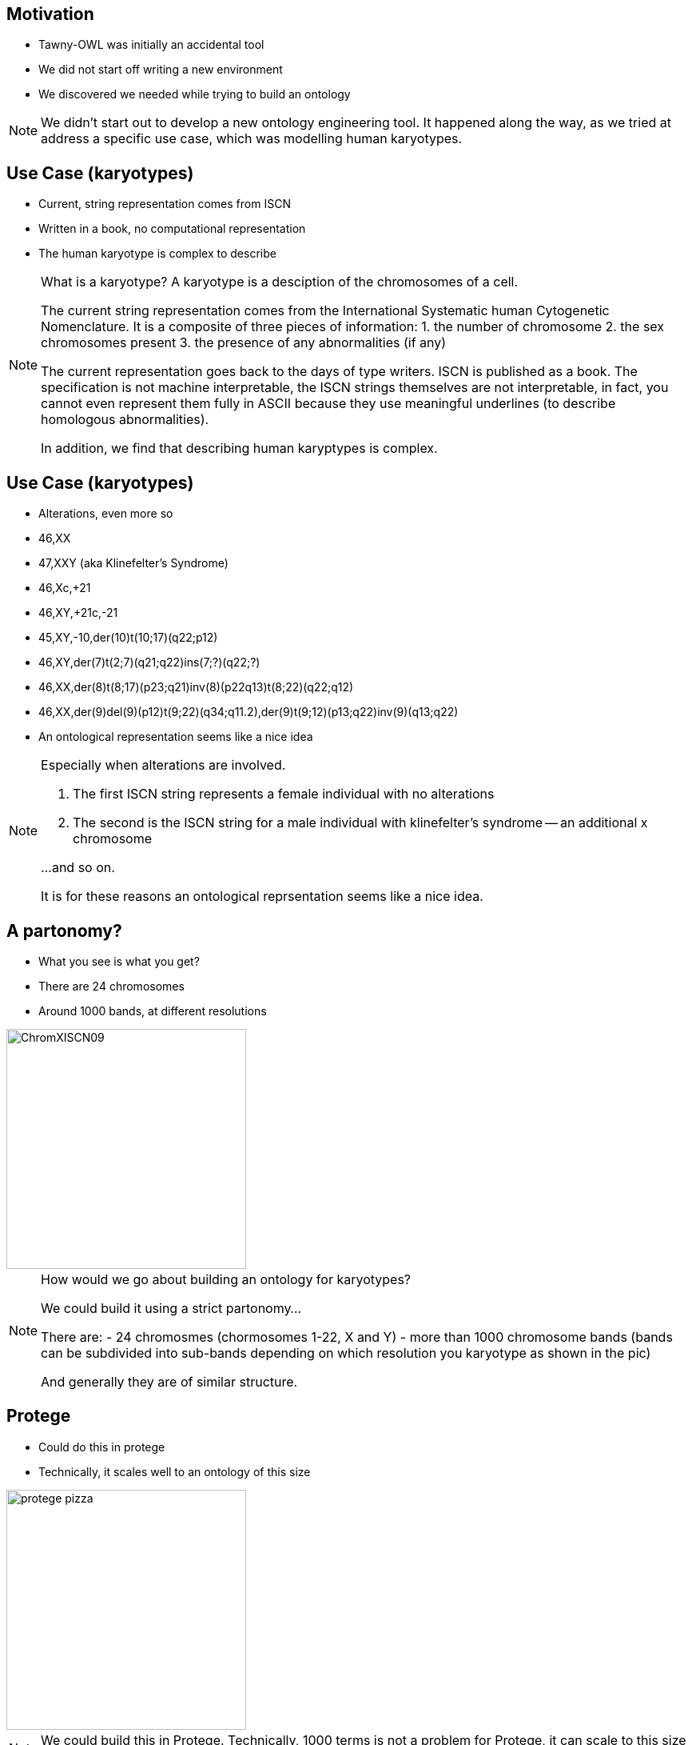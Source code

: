 == Motivation

* Tawny-OWL was initially an accidental tool
* We did not start off writing a new environment
* We discovered we needed while trying to build an ontology

ifndef::backend-slidy[]
[NOTE]
====

We didn't start out to develop a new ontology engineering tool. It
happened along the way, as we tried at address a specific use case,
which was modelling human karyotypes.

====
endif::backend-slidy[]


== Use Case (karyotypes)

* Current, string representation comes from ISCN
* Written in a book, no computational representation
* The human karyotype is complex to describe

ifndef::backend-slidy[]
[NOTE]

====
What is a karyotype? A karyotype is a desciption of the chromosomes of
a cell.

The current string representation comes from the International
Systematic human Cytogenetic Nomenclature.
It is a composite of three pieces of information:
1. the number of chromosome
2. the sex chromosomes present
3. the presence of any abnormalities (if any)

The current representation goes back to the days of type writers. ISCN
is published as a book. The specification is not machine
interpretable, the ISCN strings themselves are not interpretable, in
fact, you cannot even represent them fully in ASCII because they use
meaningful underlines (to describe homologous abnormalities).

In addition, we find that describing human karyptypes is complex.

====
endif::backend-slidy[]


== Use Case (karyotypes)

* Alterations, even more so

{set:incremental}

* 46,XX
* 47,XXY (aka Klinefelter's Syndrome)
* 46,Xc,+21
* 46,XY,+21c,-21
* 45,XY,-10,der(10)t(10;17)(q22;p12)
* 46,XY,der(7)t(2;7)(q21;q22)ins(7;?)(q22;?)
* 46,XX,der(8)t(8;17)(p23;q21)inv(8)(p22q13)t(8;22)(q22;q12)
* 46,XX,der(9)del(9)(p12)t(9;22)(q34;q11.2),der(9)t(9;12)(p13;q22)inv(9)(q13;q22)

{set:incremental!}

* An ontological representation seems like a nice idea

ifndef::backend-slidy[]
[NOTE]
====

Especially when alterations are involved.

1. The first ISCN string represents a female individual with no
   alterations

2. The second is the ISCN string for a male individual with
   klinefelter's syndrome -- an additional x chromosome

...and so on.

It is for these reasons an ontological reprsentation seems like a nice
idea.

====
endif::backend-slidy[]


== A partonomy?

* What you see is what you get?
* There are 24 chromosomes
* Around 1000 bands, at different resolutions

image::ChromXISCN09.jpg[height=300]

ifndef::backend-slidy[]
[NOTE]
====

How would we go about building an ontology for karyotypes?

We could build it using a strict partonomy...

There are:
- 24 chromosmes (chormosomes 1-22, X and Y)
- more than 1000 chromosome bands (bands can be subdivided into
  sub-bands depending on which resolution you karyotype as shown in
  the pic)

And generally they are of similar structure.

====
endif::backend-slidy[]


== Protege

* Could do this in protege
* Technically, it scales well to an ontology of this size

image::protege-pizza.png[height=300]

ifndef::backend-slidy[]
[NOTE]
====

We could build this in Protege. Technically, 1000 terms is not a
problem for Protege, it can scale to this size (or, indeed,
considerably larger) with relative easy.

====
endif::backend-slidy[]


== Protege

* But the user interface does not
* Generating many similar classes is painful
* Hard to know how an axiomatisation will perform at the start
* Changing them afterwards even worse

image::click.gif[height=300]

ifndef::backend-slidy[]
[NOTE]
====

But the UI doesn't scale in this way. It involves an awful lot of
clicking -- one report I have heard suggests that protege users spend
upto 50% of their time expanding and closing the hierarchy.

With the karyotype ontology this problem would be profound.

Worse, with the karyotype ontology we have a specific computational
use in mind, and we don't know what the performance is going to be
like -- reasoners can change performance quite a lot with different
axiomatisations.

If we want to change the axiomitisation after built, worse case
scenario, we start again.

====
endif::backend-slidy[]


== Protege

* We end up more like this

image::click-fast.gif[height=300]


ifndef::backend-slidy[]
[NOTE]
====

In practice, we are more likely to end up like this; 1000 classes is
an awful lot of clicking, particularly when many of the classes are
very similar.

====
endif::backend-slidy[]


== Can we do this programmatically?

* Yes, but painfully
* OWL API -- used by many, including Protege 4
* Java and the OWL API are long-winded
* Compile-Code-Test cycle

[source,java]
----
// Create ontology
OWLOntologyManager m = create();
OWLOntology o = m.createOntology(example_iri);
// Add the OWL classes
OWLClass nucleus = df.getOWLClass(IRI.create(example_iri + "#Nucleus"));
OWLClass cell = df.getOWLClass(IRI.create(example_iri + "#Cell"));
// Add the OWL object property
OWLObjectProperty partOf = df.getOWLObjectProperty(IRI.create(example_iri + "#partOf"));
// Assert the axiom
// 1. Create the class expression
OWLClassExpression partOfSomecell = df.getOWLObjectSomeValuesFrom(partOf, cell);
// 2. Now create the axiom
OWLAxiom axiom = df.getOWLSubClassOfAxiom(nucleus, partOfSomeCell);
// 2. Add the axiom to the ontology
AddAxiom addAxiom = new AddAxiom(o, axiom);
// 3. We now use the manager to apply the change
m.applyChange(addAxiom);
----

ifndef::backend-slidy[]
[NOTE]
====

Can we do this programmatically?

Yes we can. The main API out there is the OWL API which is used by
many, including Protege 4

It's nice, but is long winded, and difficult. Both because of the
complexity of a type system needed for OWL (from the Javadoc it is
hard to work out which methods can be invoked on which type), the
change object system (so, you can use AddAxiom to add an annotation to
an ontology, but only if you don't care about it working), and the
factory layer. All complex.

In addition, it can be time consuming completing the compile=code-test
cycle over and over.

====
endif::backend-slidy[]


== Brain

* Written by Samuel Croset, EBI
* EL only
* How does this script fit with Java's OO design?
* Compile-Run cycle

[source,java]
----
// Create ontology
Brain brain = new Brain();
// Add the OWL classes
brain.addClass("Nucleus");
brain.addClass("Cell");
// Add the OWL object property
brain.addObjectProperty("partOf");
// Assert the axiom
brain.subClassOf("Nucleus", "partOf some Cell");
----

ifndef::backend-slidy[]
[NOTE]
====

There are alternatives. 

For example Brain, written by Samuel Croset. It is much lighter weight
than the OWL API.

But it is only EL expressive, and it is unclear how what is
essentially a script fits with Java's OO design.

Lastly the any changes require, recompile, restart which is slow/time
consuming.

====
endif::backend-slidy[]


== The Paragon

* R provides an interactive, exploratory environment for stats
* Command line shell, wrapped by several GUIs
* Language is convienient to type and use

{set:incremental}

* It's not all good!
* The syntax can be bizzare
* The language semantics are strange

{set:incremental!}

ifndef::backend-slidy[]
[NOTE]
====

So what is the ideal? 

Something like R, the statistical language. It is interactive,
convienient to use. It can be used cleanly in batch. In general, very
nice to type and use.

However we're not saying that we wanted to copy all of its features
though. The syntax can be bizzare and tge language semantics can be
considered strange.

====
endif::backend-slidy[]


== Constraints

* Simple to do (structurally) simple ontologies
* OWL API -- too much code to rewrite
* Java (JVM) -- because of the OWL API
* Pre-existing development tooling

ifndef::backend-slidy[]
[NOTE]
====

These are the limitations that we had to live within. 

Most importantly of all, I wanted it to be as simple as possible to
build structurally simple ontologies. It should largely be possible to
type and write ontologies without feeling that you are programming.

It was going to be written using the OWL API because there is too much code
there to rewrite, and no one would trust Phil to do that in a standards
compliant way.

This required the use of the JVM.

Lastly I wanted access to pre-existing development tooling. I did not
want to build a complete development environment, I needed something
off-the-shelf, so that it was good.

====
endif::backend-slidy[]


== Karyotype Ontology

* What have we achieved?
* Built by Jennifer Warrender
* Around 1000 classes in the karyotype ontology
* Similar numbers of tests, structural and reasoner based
* Models 10 events, with patterns for downstream use
* Multiple levels of ploidy
* Performance tested axiomatisation

ifndef::backend-slidy[]
[NOTE]
====

Before I move onto Tawny-OWL features, I want to briefly summarise
what we achieved with the karyotype ontology.

Well, I think quite a lot. We now have a large, consistent (in both
the formal and informal sense of the word) ontology that describes
most levels of the ISCN.

====
endif::backend-slidy[]
